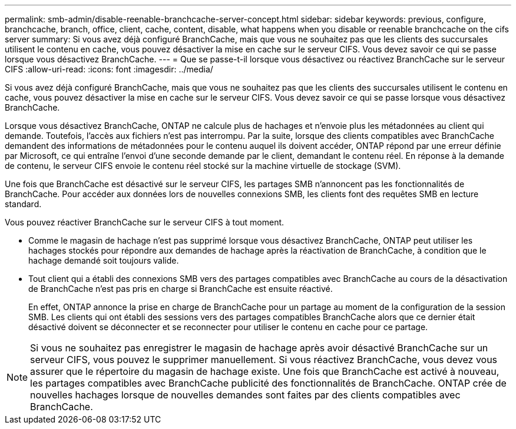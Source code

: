 ---
permalink: smb-admin/disable-reenable-branchcache-server-concept.html 
sidebar: sidebar 
keywords: previous, configure, branchcache, branch, office, client, cache, content, disable, what happens when you disable or reenable branchcache on the cifs server 
summary: Si vous avez déjà configuré BranchCache, mais que vous ne souhaitez pas que les clients des succursales utilisent le contenu en cache, vous pouvez désactiver la mise en cache sur le serveur CIFS. Vous devez savoir ce qui se passe lorsque vous désactivez BranchCache. 
---
= Que se passe-t-il lorsque vous désactivez ou réactivez BranchCache sur le serveur CIFS
:allow-uri-read: 
:icons: font
:imagesdir: ../media/


[role="lead"]
Si vous avez déjà configuré BranchCache, mais que vous ne souhaitez pas que les clients des succursales utilisent le contenu en cache, vous pouvez désactiver la mise en cache sur le serveur CIFS. Vous devez savoir ce qui se passe lorsque vous désactivez BranchCache.

Lorsque vous désactivez BranchCache, ONTAP ne calcule plus de hachages et n'envoie plus les métadonnées au client qui demande. Toutefois, l'accès aux fichiers n'est pas interrompu. Par la suite, lorsque des clients compatibles avec BranchCache demandent des informations de métadonnées pour le contenu auquel ils doivent accéder, ONTAP répond par une erreur définie par Microsoft, ce qui entraîne l'envoi d'une seconde demande par le client, demandant le contenu réel. En réponse à la demande de contenu, le serveur CIFS envoie le contenu réel stocké sur la machine virtuelle de stockage (SVM).

Une fois que BranchCache est désactivé sur le serveur CIFS, les partages SMB n'annoncent pas les fonctionnalités de BranchCache. Pour accéder aux données lors de nouvelles connexions SMB, les clients font des requêtes SMB en lecture standard.

Vous pouvez réactiver BranchCache sur le serveur CIFS à tout moment.

* Comme le magasin de hachage n'est pas supprimé lorsque vous désactivez BranchCache, ONTAP peut utiliser les hachages stockés pour répondre aux demandes de hachage après la réactivation de BranchCache, à condition que le hachage demandé soit toujours valide.
* Tout client qui a établi des connexions SMB vers des partages compatibles avec BranchCache au cours de la désactivation de BranchCache n'est pas pris en charge si BranchCache est ensuite réactivé.
+
En effet, ONTAP annonce la prise en charge de BranchCache pour un partage au moment de la configuration de la session SMB. Les clients qui ont établi des sessions vers des partages compatibles BranchCache alors que ce dernier était désactivé doivent se déconnecter et se reconnecter pour utiliser le contenu en cache pour ce partage.



[NOTE]
====
Si vous ne souhaitez pas enregistrer le magasin de hachage après avoir désactivé BranchCache sur un serveur CIFS, vous pouvez le supprimer manuellement. Si vous réactivez BranchCache, vous devez vous assurer que le répertoire du magasin de hachage existe. Une fois que BranchCache est activé à nouveau, les partages compatibles avec BranchCache publicité des fonctionnalités de BranchCache. ONTAP crée de nouvelles hachages lorsque de nouvelles demandes sont faites par des clients compatibles avec BranchCache.

====